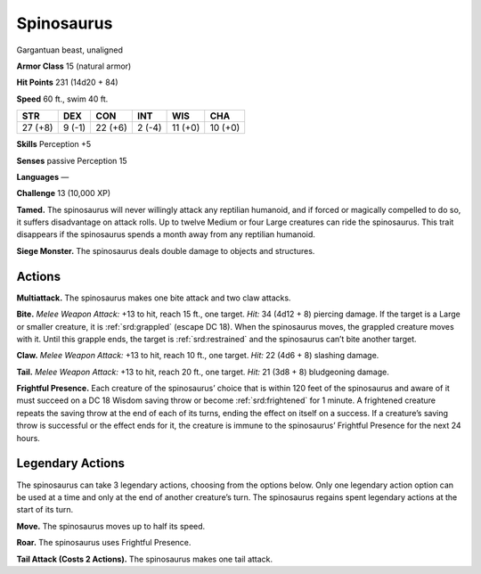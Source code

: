 
.. _tob:spinosaurus:

Spinosaurus
-----------

Gargantuan beast, unaligned

**Armor Class** 15 (natural armor)

**Hit Points** 231 (14d20 + 84)

**Speed** 60 ft., swim 40 ft.

+-----------+-----------+-----------+-----------+-----------+-----------+
| STR       | DEX       | CON       | INT       | WIS       | CHA       |
+===========+===========+===========+===========+===========+===========+
| 27 (+8)   | 9 (-1)    | 22 (+6)   | 2 (-4)    | 11 (+0)   | 10 (+0)   |
+-----------+-----------+-----------+-----------+-----------+-----------+

**Skills** Perception +5

**Senses** passive Perception 15

**Languages** —

**Challenge** 13 (10,000 XP)

**Tamed.** The spinosaurus will never willingly attack any reptilian
humanoid, and if forced or magically compelled to do so, it
suffers disadvantage on attack rolls. Up to twelve Medium
or four Large creatures can ride the spinosaurus. This trait
disappears if the spinosaurus spends a month away from any
reptilian humanoid.

**Siege Monster.** The spinosaurus deals double damage to
objects and structures.

Actions
~~~~~~~

**Multiattack.** The spinosaurus makes one bite attack and two
claw attacks.

**Bite.** *Melee Weapon Attack:* +13 to hit, reach 15 ft., one target.
*Hit:* 34 (4d12 + 8) piercing damage. If the target is a Large
or smaller creature, it is :ref:`srd:grappled` (escape DC 18). When the
spinosaurus moves, the grappled creature moves with it. Until
this grapple ends, the target is :ref:`srd:restrained` and the spinosaurus
can’t bite another target.

**Claw.** *Melee Weapon Attack:* +13 to hit, reach 10 ft., one target.
*Hit:* 22 (4d6 + 8) slashing damage.

**Tail.** *Melee Weapon Attack:* +13 to hit, reach 20 ft., one target.
*Hit:* 21 (3d8 + 8) bludgeoning damage.

**Frightful Presence.** Each creature of the spinosaurus’ choice
that is within 120 feet of the spinosaurus and aware of it
must succeed on a DC 18 Wisdom saving throw or become
:ref:`srd:frightened` for 1 minute. A frightened creature repeats the
saving throw at the end of each of its turns, ending the effect
on itself on a success. If a creature’s saving throw is successful
or the effect ends for it, the creature is immune to the
spinosaurus’ Frightful Presence for the next 24 hours.

Legendary Actions
~~~~~~~~~~~~~~~~~

The spinosaurus can take 3 legendary actions, choosing from
the options below. Only one legendary action option can be
used at a time and only at the end of another creature’s turn.
The spinosaurus regains spent legendary actions at the start of
its turn.

**Move.** The spinosaurus moves up to half its speed.

**Roar.** The spinosaurus uses Frightful Presence.

**Tail Attack (Costs 2 Actions).** The spinosaurus makes one tail
attack.
